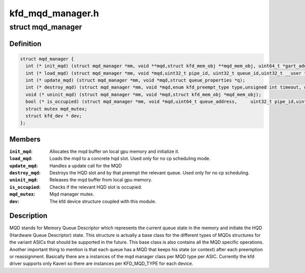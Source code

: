 .. -*- coding: utf-8; mode: rst -*-

=================
kfd_mqd_manager.h
=================


.. _`mqd_manager`:

struct mqd_manager
==================

.. c:type:: mqd_manager

    


.. _`mqd_manager.definition`:

Definition
----------

.. code-block:: c

  struct mqd_manager {
    int (* init_mqd) (struct mqd_manager *mm, void **mqd,struct kfd_mem_obj **mqd_mem_obj, uint64_t *gart_addr,struct queue_properties *q);
    int (* load_mqd) (struct mqd_manager *mm, void *mqd,uint32_t pipe_id, uint32_t queue_id,uint32_t __user *wptr);
    int (* update_mqd) (struct mqd_manager *mm, void *mqd,struct queue_properties *q);
    int (* destroy_mqd) (struct mqd_manager *mm, void *mqd,enum kfd_preempt_type type,unsigned int timeout, uint32_t pipe_id,uint32_t queue_id);
    void (* uninit_mqd) (struct mqd_manager *mm, void *mqd,struct kfd_mem_obj *mqd_mem_obj);
    bool (* is_occupied) (struct mqd_manager *mm, void *mqd,uint64_t queue_address,	uint32_t pipe_id,uint32_t queue_id);
    struct mutex mqd_mutex;
    struct kfd_dev * dev;
  };


.. _`mqd_manager.members`:

Members
-------

:``init_mqd``:
    Allocates the mqd buffer on local gpu memory and initialize it.

:``load_mqd``:
    Loads the mqd to a concrete hqd slot. Used only for no cp
    scheduling mode.

:``update_mqd``:
    Handles a update call for the MQD

:``destroy_mqd``:
    Destroys the HQD slot and by that preempt the relevant queue.
    Used only for no cp scheduling.

:``uninit_mqd``:
    Releases the mqd buffer from local gpu memory.

:``is_occupied``:
    Checks if the relevant HQD slot is occupied.

:``mqd_mutex``:
    Mqd manager mutex.

:``dev``:
    The kfd device structure coupled with this module.




.. _`mqd_manager.description`:

Description
-----------

MQD stands for Memory Queue Descriptor which represents the current queue
state in the memory and initiate the HQD (Hardware Queue Descriptor) state.
This structure is actually a base class for the different types of MQDs
structures for the variant ASICs that should be supported in the future.
This base class is also contains all the MQD specific operations.
Another important thing to mention is that each queue has a MQD that keeps
his state (or context) after each preemption or reassignment.
Basically there are a instances of the mqd manager class per MQD type per
ASIC. Currently the kfd driver supports only Kaveri so there are instances
per KFD_MQD_TYPE for each device.


